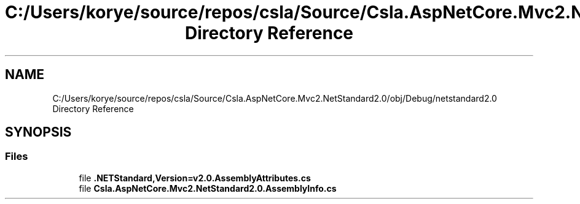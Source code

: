 .TH "C:/Users/korye/source/repos/csla/Source/Csla.AspNetCore.Mvc2.NetStandard2.0/obj/Debug/netstandard2.0 Directory Reference" 3 "Wed Jul 21 2021" "Version 5.4.2" "CSLA.NET" \" -*- nroff -*-
.ad l
.nh
.SH NAME
C:/Users/korye/source/repos/csla/Source/Csla.AspNetCore.Mvc2.NetStandard2.0/obj/Debug/netstandard2.0 Directory Reference
.SH SYNOPSIS
.br
.PP
.SS "Files"

.in +1c
.ti -1c
.RI "file \fB\&.NETStandard,Version=v2\&.0\&.AssemblyAttributes\&.cs\fP"
.br
.ti -1c
.RI "file \fBCsla\&.AspNetCore\&.Mvc2\&.NetStandard2\&.0\&.AssemblyInfo\&.cs\fP"
.br
.in -1c
